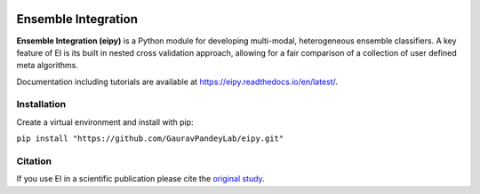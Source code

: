 |Tests|_ |Black|_ |PythonVersion|_

.. |Tests| image:: https://github.com/GauravPandeyLab/eipy/actions/workflows/tests.yml/badge.svg
.. _Tests: https://github.com/GauravPandeyLab/eipy/actions/workflows/tests.yml

.. |Black| image:: https://img.shields.io/badge/code%20style-black-000000.svg
.. _Black: https://github.com/psf/black

.. |PythonVersion| image:: https://img.shields.io/badge/python-3.8%20%7C%203.9%20%7C%203.10-blue
.. _PythonVersion: https://github.com/GauravPandeyLab/eipy

Ensemble Integration
====================

**Ensemble Integration (eipy)** is a Python module for developing multi-modal, heterogeneous ensemble classifiers.
A key feature of EI is its built in nested cross validation approach, allowing for a fair comparison of a 
collection of user defined meta algorithms. 

Documentation including tutorials are available at `https://eipy.readthedocs.io/en/latest/ <https://eipy.readthedocs.io/en/latest/>`_.

Installation
------------

Create a virtual environment and install with pip:

``pip install "https://github.com/GauravPandeyLab/eipy.git"``

Citation
--------

If you use EI in a scientific publication please cite the `original study <https://academic.oup.com/bioinformaticsadvances/article/2/1/vbac065/6696243>`_.

